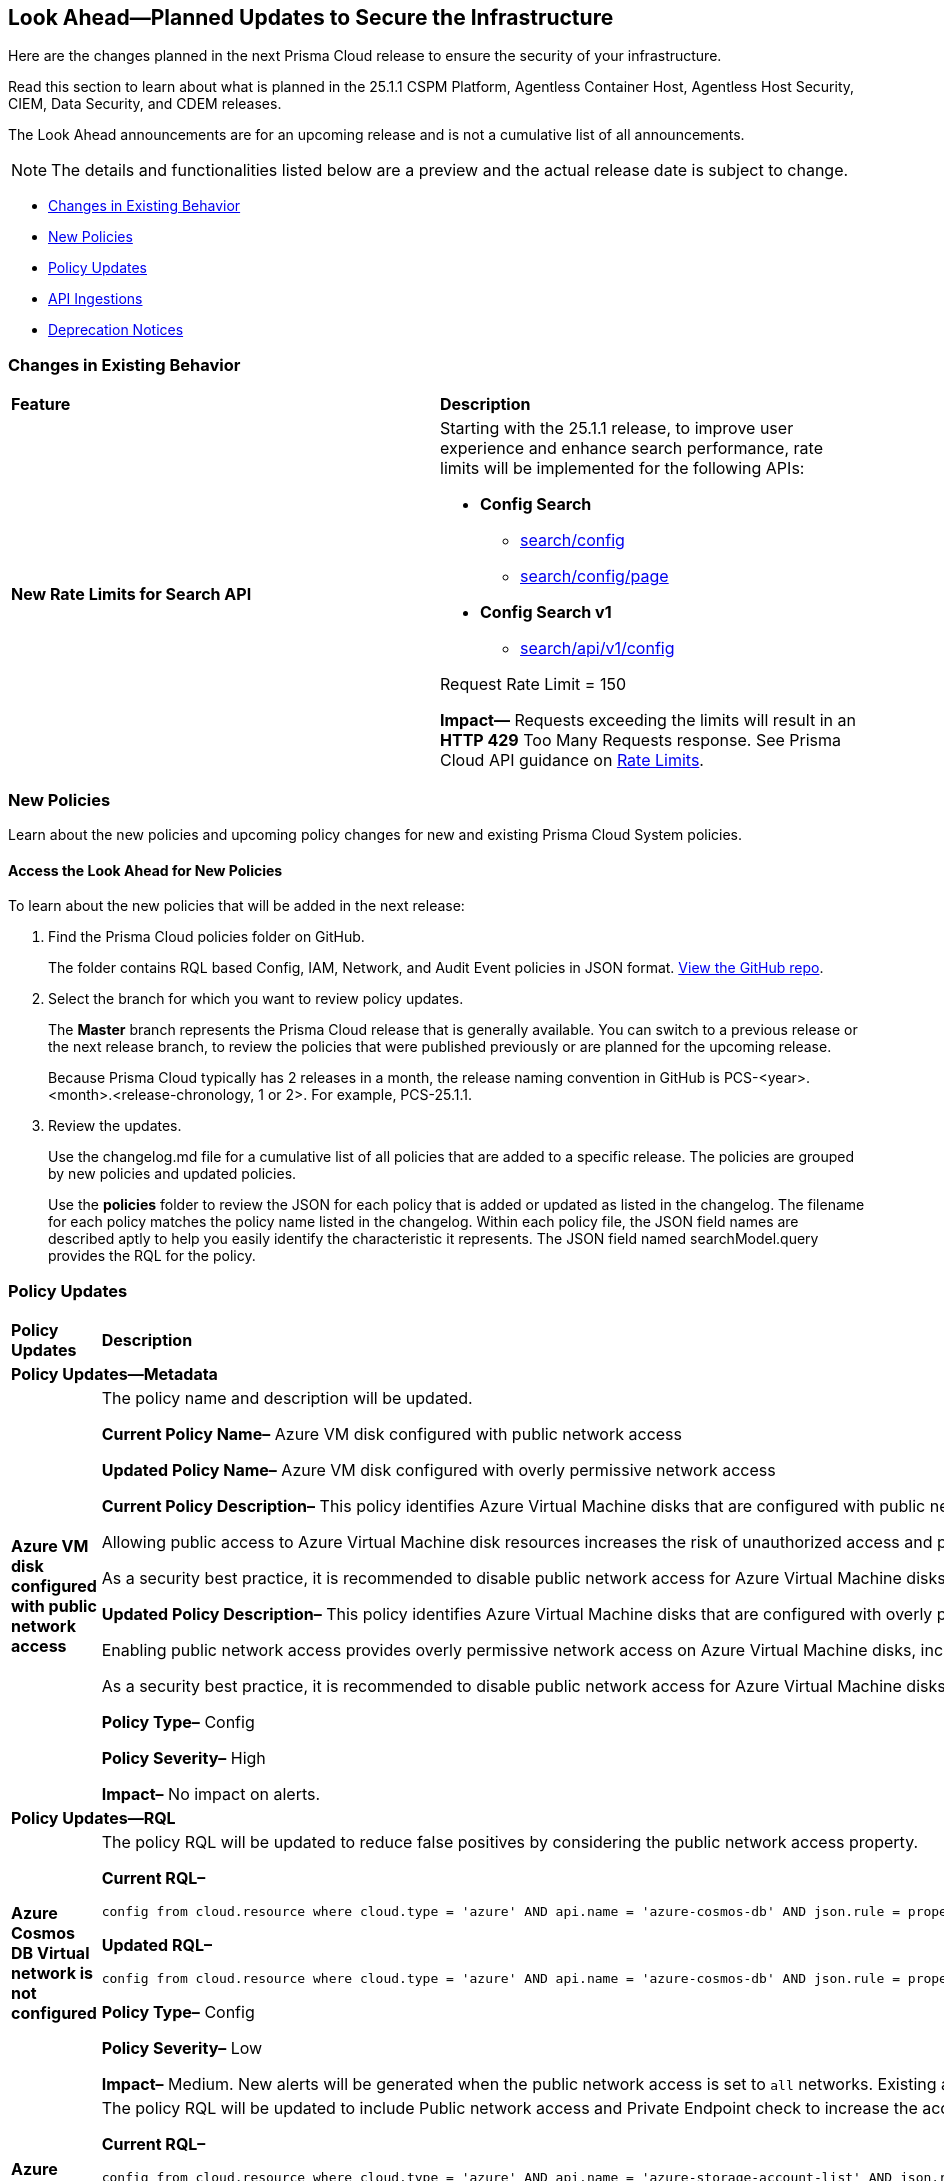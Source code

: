 [#ida01a4ab4-6a2c-429d-95be-86d8ac88a7b4]
== Look Ahead—Planned Updates to Secure the Infrastructure

Here are the changes planned in the next Prisma Cloud release to ensure the security of your infrastructure.

Read this section to learn about what is planned in the 25.1.1 CSPM Platform, Agentless Container Host, Agentless Host Security, CIEM, Data Security, and CDEM releases. 

The Look Ahead announcements are for an upcoming release and is not a cumulative list of all announcements.

[NOTE]
====
The details and functionalities listed below are a preview and the actual release date is subject to change.
====

//* <<announcement>>
* <<changes-in-existing-behavior>>
* <<new-policies>>
* <<policy-updates>>
//* <<iam-policy-update>>
//* <<new-compliance-benchmarks-and-updates>>
* <<api-ingestions>>
* <<deprecation-notices>>


[#changes-in-existing-behavior]
=== Changes in Existing Behavior

[cols="50%a,50%a"]
|===
|*Feature*
|*Description*

|*New Rate Limits for Search API*
//RLP-151274
// Updated the release date from 24.12.1 to 25.1.1. Please check with Ashwini before moving this blurb to current features.

|Starting with the 25.1.1 release, to improve user experience and enhance search performance, rate limits will be implemented for the following APIs:

* *Config Search*
** https://pan.dev/prisma-cloud/api/cspm/search-config/[search/config]
** https://pan.dev/prisma-cloud/api/cspm/search-config-page/[search/config/page]

* *Config Search v1*
** https://pan.dev/prisma-cloud/api/cspm/search-config-by-query/[search/api/v1/config]

Request Rate Limit = 150

*Impact—* Requests exceeding the limits will result in an *HTTP 429* Too Many Requests response. See Prisma Cloud API guidance on https://pan.dev/prisma-cloud/api/cspm/rate-limits/[Rate Limits].

|===


[#new-policies]
=== New Policies

Learn about the new policies and upcoming policy changes for new and existing Prisma Cloud System policies.

==== Access the Look Ahead for New Policies

To learn about the new policies that will be added in the next release:


. Find the Prisma Cloud policies folder on GitHub.
+
The folder contains RQL based Config, IAM, Network, and Audit Event policies in JSON format. https://github.com/PaloAltoNetworks/prisma-cloud-policies[View the GitHub repo].

. Select the branch for which you want to review policy updates.
+
The *Master* branch represents the Prisma Cloud release that is generally available. You can switch to a previous release or the next release branch, to review the policies that were published previously or are planned for the upcoming release.
+
Because Prisma Cloud typically has 2 releases in a month, the release naming convention in GitHub is PCS-<year>.<month>.<release-chronology, 1 or 2>. For example, PCS-25.1.1.

. Review the updates.
+
Use the changelog.md file for a cumulative list of all policies that are added to a specific release. The policies are grouped by new policies and updated policies.
+
Use the *policies* folder to review the JSON for each policy that is added or updated as listed in the changelog. The filename for each policy matches the policy name listed in the changelog. Within each policy file, the JSON field names are described aptly to help you easily identify the characteristic it represents. The JSON field named searchModel.query provides the RQL for the policy.


[#policy-updates]
=== Policy Updates

[cols="35%a,65%a"]
|===
|*Policy Updates*
|*Description*

2+|*Policy Updates—Metadata*

|*Azure VM disk configured with public network access*
//RLP-153728

|The policy name and description will be updated.

*Current Policy Name–* Azure VM disk configured with public network access

*Updated Policy Name–* Azure VM disk configured with overly permissive network access

*Current Policy Description–* This policy identifies Azure Virtual Machine disks that are configured with public network access.

Allowing public access to Azure Virtual Machine disk resources increases the risk of unauthorized access and potential security breaches. Public network access exposes sensitive data to external threats, which attackers could exploit to compromise VM disks. Disabling public access and using Azure Private Link reduces exposure, ensuring only trusted networks have access and enhancing the security of your Azure environment by minimizing the risk of data leaks and breaches.

As a security best practice, it is recommended to disable public network access for Azure Virtual Machine disks.

*Updated Policy Description–* This policy identifies Azure Virtual Machine disks that are configured with overly permissive network access.

Enabling public network access provides overly permissive network access on Azure Virtual Machine disks, increasing the risk of unauthorized access and potential security breaches. Public network access exposes sensitive data to external threats, which attackers could exploit to compromise VM disks. Disabling public access and using Azure Private Link reduces exposure, ensuring only trusted networks have access and enhancing the security of your Azure environment by minimizing the risk of data leaks and breaches. 

As a security best practice, it is recommended to disable public network access for Azure Virtual Machine disks. 

*Policy Type–* Config

*Policy Severity–* High

*Impact–* No impact on alerts.

2+|*Policy Updates—RQL*

|*Azure Cosmos DB Virtual network is not configured*
//RLP-153625

|The policy RQL will be updated to reduce false positives by considering the public network access property. 

*Current RQL–* 
----
config from cloud.resource where cloud.type = 'azure' AND api.name = 'azure-cosmos-db' AND json.rule = properties.provisioningState equals Succeeded and properties.virtualNetworkRules[*] does not exist
----

*Updated RQL–*
----
config from cloud.resource where cloud.type = 'azure' AND api.name = 'azure-cosmos-db' AND json.rule = properties.provisioningState equals Succeeded AND properties.publicNetworkAccess equal ignore case Enabled AND properties.virtualNetworkRules[*] is empty
----

*Policy Type–* Config

*Policy Severity–* Low

*Impact–* Medium. New alerts will be generated when the public network access is set to `all` networks. Existing alerts where the public network access is not set to `all` networks will be resolved.

|*Azure storage account has a blob container with public access*
//RLP-153630
|The policy RQL will be updated to include Public network access and Private Endpoint check to increase the accuracy of RQL results.

*Current RQL–* 
----
config from cloud.resource where cloud.type = 'azure' AND api.name = 'azure-storage-account-list' AND json.rule = totalPublicContainers > 0 and (properties.allowBlobPublicAccess is true or properties.allowBlobPublicAccess does not exist)
----

*Updated RQL–*
----
config from cloud.resource where cloud.type = 'azure' AND api.name = 'azure-storage-account-list' AND json.rule = totalPublicContainers > 0 and (properties.allowBlobPublicAccess is true or properties.allowBlobPublicAccess does not exist) and properties.publicNetworkAccess equal ignore case Enabled and networkRuleSet.virtualNetworkRules is empty and (properties.privateEndpointConnections is empty or properties.privateEndpointConnections does not exist)
----

*Policy Type–* Config

*Policy Severity–* High

*Impact–* Medium. Existing alerts will be resolved as `Policy_Updated`.

|*Azure Storage account container storing activity logs is publicly accessible*
//RLP-153630

|The policy RQL will be updated to include Public network access and Private Endpoint check to increase the accuracy of RQL results.  

*Current RQL–* 
----
config from cloud.resource where api.name = 'azure-storage-account-list' AND json.rule= publicContainersList[*] contains insights-operational-logs and (properties.allowBlobPublicAccess is true or properties.allowBlobPublicAccess does not exist) as X; config from cloud.resource where api.name = 'azure-monitor-log-profiles-list' as Y; filter'$.X.id contains $.Y.properties.storageAccountId'; show X;
----

*Updated RQL–*
----
config from cloud.resource where api.name = 'azure-storage-account-list' AND json.rule= 'publicContainersList[*] contains insights-operational-logs and (totalPublicContainers > 0 and (properties.allowBlobPublicAccess is true or properties.allowBlobPublicAccess does not exist) and properties.publicNetworkAccess equal ignore case Enabled and networkRuleSet.virtualNetworkRules is empty and (properties.privateEndpointConnections is empty or properties.privateEndpointConnections does not exist))' as X; config from cloud.resource where api.name = 'azure-monitor-log-profiles-list' as Y; filter '$.X.id contains $.Y.properties.storageAccountId'; show X; 
----

*Policy Type–* Config

*Policy Severity–* Low

*Impact–* Medium. Existing alerts will be resolved as `Policy_Updated`.

|*Azure Storage Account storing Machine Learning workspace high business impact data is publicly accessible*
//RLP-153630

|The policy RQL will be updated to include Public network access and Private Endpoint check to increase the accuracy of RQL results.  

*Current RQL–* 
----
config from cloud.resource where api.name = 'azure-machine-learning-workspace' AND json.rule = 'properties.provisioningState equal ignore case Succeeded and properties.hbiWorkspace is true and properties.storageAccount exists' as X; config from cloud.resource where api.name = 'azure-storage-account-list' AND json.rule = 'totalPublicContainers > 0 and (properties.allowBlobPublicAccess is true or properties.allowBlobPublicAccess does not exist)' as Y; filter '$.X.properties.storageAccount contains $.Y.id'; show Y;
----

*Updated RQL–*
----
config from cloud.resource where api.name = 'azure-machine-learning-workspace' AND json.rule = 'properties.provisioningState equal ignore case Succeeded and properties.hbiWorkspace is true and properties.storageAccount exists' as X; config from cloud.resource where api.name = 'azure-storage-account-list' AND json.rule = 'totalPublicContainers > 0 and (properties.allowBlobPublicAccess is true or properties.allowBlobPublicAccess does not exist) and properties.publicNetworkAccess equal ignore case Enabled and networkRuleSet.virtualNetworkRules is empty and (properties.privateEndpointConnections is empty or properties.privateEndpointConnections does not exist)' as Y; filter '$.X.properties.storageAccount contains $.Y.id'; show Y; 
----

*Policy Type–* Config

*Policy Severity–* High

*Impact–* Medium. Existing alerts will be resolved as `Policy_Updated`.

|*Azure Storage Account storing Cognitive service diagnostic logs is publicly accessible*
//RLP-153630

|The policy RQL will be updated to include Public network access and Private Endpoint check to increase the accuracy of RQL results.  

*Current RQL–* 
----
config from cloud.resource where api.name = 'azure-cognitive-services-account-diagnostic-settings' AND json.rule = (properties.logs[?any(enabled equal ignore case "true")] exists or properties.metrics[?any( enabled equal ignore case "true" )] exists) and properties.storageAccountId exists as X; config from cloud.resource where api.name = 'azure-storage-account-list' AND json.rule = 'totalPublicContainers > 0 and (properties.allowBlobPublicAccess is true or properties.allowBlobPublicAccess does not exist)' as Y; filter '$.X.properties.storageAccountId contains $.Y.id'; show Y;
----

*Updated RQL–*
----
config from cloud.resource where api.name = 'azure-cognitive-services-account-diagnostic-settings' AND json.rule = (properties.logs[?any(enabled equal ignore case "true")] exists or properties.metrics[?any( enabled equal ignore case "true" )] exists) and properties.storageAccountId exists as X; config from cloud.resource where api.name = 'azure-storage-account-list' AND json.rule = 'totalPublicContainers > 0 and (properties.allowBlobPublicAccess is true or properties.allowBlobPublicAccess does not exist) and properties.publicNetworkAccess equal ignore case Enabled and networkRuleSet.virtualNetworkRules is empty and (properties.privateEndpointConnections is empty or properties.privateEndpointConnections does not exist)' as Y; filter '$.X.properties.storageAccountId contains $.Y.id'; show Y;
----

*Policy Type–* Config

*Policy Severity–* Medium

*Impact–* Medium. Existing alerts will be resolved as `Policy_Updated`.

|*GCP VPC Flow logs for the subnet is set to Off*
//RLP-153624

|The policy RQL and recommendation steps will be updated to reduce false positives by excluding unsupported subnet purposes.

*Current RQL–* 
----
config from cloud.resource where cloud.type = 'gcp' AND api.name = 'gcloud-compute-networks-subnets-list' AND json.rule = purpose does not contain INTERNAL_HTTPS_LOAD_BALANCER and purpose does not contain REGIONAL_MANAGED_PROXY and (enableFlowLogs is false or enableFlowLogs does not exist)
----

*Updated RQL–*
----
config from cloud.resource where cloud.type = 'gcp' AND api.name = 'gcloud-compute-networks-subnets-list' AND json.rule = purpose does not contain INTERNAL_HTTPS_LOAD_BALANCER and purpose does not contain REGIONAL_MANAGED_PROXY and purpose does not contain GLOBAL_MANAGED_PROXY and purpose does not contain PRIVATE_SERVICE_CONNECT and (enableFlowLogs is false or enableFlowLogs does not exist)
----

*Policy Type–* Config

*Policy Severity–* Informational

*Impact–* Low. Existing alerts where subnets with purpose `GLOBAL_MANAGED_PROXY` and `PRIVATE_SERVICE_CONNECT` will be resolved.

|*GCP VPC Network subnets have Private Google access disabled*
//RLP-153623

|The policy RQL and recommendation steps will be updated to reduce false positives by excluding unsupported subnet purposes.

*Current RQL–* 
----
config from cloud.resource where cloud.type = 'gcp' AND api.name = 'gcloud-compute-networks-subnets-list' AND json.rule = purpose is not member of (REGIONAL_MANAGED_PROXY, PRIVATE_SERVICE_CONNECT) and (privateIpGoogleAccess does not exist or privateIpGoogleAccess is false)
----

*Updated RQL–*
----
config from cloud.resource where cloud.type = 'gcp' AND api.name = 'gcloud-compute-networks-subnets-list' AND json.rule = purpose is not member of (REGIONAL_MANAGED_PROXY, PRIVATE_SERVICE_CONNECT, GLOBAL_MANAGED_PROXY, PRIVATE_NAT) and (privateIpGoogleAccess does not exist or privateIpGoogleAccess is false)
----

*Policy Type–* Config

*Policy Severity–* Low

*Impact–* Low. Existing alerts related to `GLOBAL_MANAGED_PROXY` and `PRIVATE_NAT` purposes will be resolved.

|===

//[#iam-policy-update]
//=== IAM Policy Update

[#api-ingestions]
=== API Ingestions

[cols="50%a,50%a"]
|===
|*Service*
|*API Details*

|tt:[Update] *Amazon CodePipeline*
//RLP-153691
|*aws-code-pipeline-pipeline*

The resource JSON for the API has been updated to include new fields:

* `stages`
* `Deploy`
* `Source`
* `Build`

|*Amazon Cognito*
//RLP-152946
|*aws-cognito-user-pool-group*

Additional permissions needed:

* `cognito-idp:ListUserPools`
* `cognito-idp:ListGroups`
* `cognito-idp:GetGroup`

The Security Audit role only includes the `cognito-idp:ListUserPools` and `cognito-idp:ListGroups` permissions.

You must manually update the `cognito-idp:GetGroup` permission in the CFT template and enable it.


|*AWS Directory Service*
//RLP-153814
|*aws-ds-directory-trust*

Additional permission needed:

* `ds:DescribeTrusts`

The Security Audit role does not include the above permission. You must manually update the CFT template to enable it.


|*Amazon EC2*
//RLP-153463
|*aws-ec2-spot-fleet-request*

Additional permission needed:

* `ec2:DescribeSpotFleetRequests`

The Security Audit role includes the permission.

|tt:[Update] *Amazon EC2*
//RLP-153817

|*aws-ec2-describe-images*

The resource JSON for this API includes the `deprecationTime` field.


|*Amazon ElastiCache*
//RLP-152949
|*aws-elasticache-serverless-cache*

Additional permissions needed:

* `elasticache:DescribeServerlessCaches`
* `elasticache:ListTagsForResource`

The Security Audit role includes the permissions.

|*Amazon Elasticsearch Service*
//RLP-153323
|*aws-es-batch-get-collection*

Additional permissions needed:

* `aoss:ListCollections`
* `aoss:BatchGetCollection`
* `aoss:ListTagsForResource`

The Security Audit role includes the permissions.

|*Amazon Elasticsearch Service*
//RLP-153320
|*aws-es-security-config*

Additional permission needed:

* `aoss:ListSecurityConfigs`

The Security Audit role includes the permission.

|*Amazon Fraud Detector*
//RLP-153298
|*aws-fraud-detector-entity-type*

Additional permissions needed:

* `frauddetector:GetEntityTypes`
* `frauddetector:ListTagsForResource`

The Security Audit role does not include the above permissions. You must manually update the CFT template to enable them.

|*Amazon Fraud Detector*
//RLP-152954
|*aws-fraud-detector-label*

Additional permissions needed:

* `frauddetector:GetLabels`
* `frauddetector:ListTagsForResource`

The Security Audit role does not include the above permissions. You must manually update the CFT template to enable them.

|*Amazon Fraud Detector*
//RLP-152945
|*aws-fraud-detector-variable*

Additional permission needed:

* `frauddetector:GetVariables`

The Security Audit role does not include the above permission. You must manually update the CFT template to enable it.

|*AWS Global Accelerator*
//RLP-153286
|*aws-global-accelerator-endpoint-group*

Additional permissions needed:

* `globalaccelerator:ListAccelerators`
* `globalaccelerator:ListListeners`
* `globalaccelerator:DescribeListener`
* `globalaccelerator:ListEndpointGroups`
* `globalaccelerator:DescribeEndpointGroup`

The Security Audit role includes the permissions.

|*AWS Global Accelerator*
//RLP-153284
|*aws-global-accelerator-listener*

Additional permissions needed:

* `globalaccelerator:ListAccelerators`
* `globalaccelerator:ListListeners`
* `globalaccelerator:DescribeListener`

The Security Audit role includes the permissions.


|*AWS Glue*
//RLP-153177
|*aws-glue-dev-endpoint*

Additional permission needed:

* `glue:GetDevEndpoints`

The Security Audit role includes the permission.

|*AWS IAM*
//RLP-153314
|*aws-iam-service-specific-credential*

Additional permissions needed:

* `iam:ListUsers`
* `iam:ListServiceSpecificCredentials`

The Security Audit role includes the permissions.

|*Amazon Lightsail*
//RLP-153464
|*aws-lightsail-container-service*

Additional permission needed:

* `lightsail:GetContainerServices`

The Security Audit role includes the permission.

|*Amazon Lightsail*
//RLP-152947
|*aws-lightsail-key-pair*

Additional permission needed:

* `lightsail:GetKeyPairs`

The Security Audit role does not include the above permission. You must manually update the CFT template to enable it.


|*Amazon MSK*
//RLP-153302
|*aws-msk-configuration*

Additional permissions needed:

* `kafka:ListConfigurations`
* `kafka:DescribeConfiguration`

The Security Audit role includes the permissions.

|*AWS Network Manager*
//RLP-153465
|*aws-network-manager-global-network-device*

Additional permissions needed:

* `networkmanager:DescribeGlobalNetworks`
* `networkmanager:GetDevices`

The Security Audit role only includes the `networkmanager:DescribeGlobalNetworks` permission.

You must manually update the `networkmanager:GetDevices` permission in the CFT template and enable it.

|*Amazon Personalize*
//RLP-153305
|*aws-personalize-dataset-import-job*

Additional permission needed:

* `personalize:ListDatasetImportJobs`

The Security Audit role does not include the above permission. You must manually update the CFT template to enable it.


|*Amazon Recycle Bin*
//RLP-153461
|*aws-recycle-bin-ami-rule*

Additional permissions needed:

* `rbin:ListRules`
* `rbin:GetRule`
* `rbin:ListTagsForResource`

The Security Audit role does not include the above permissions. You must manually update the CFT template to enable them.


|*Amazon SageMaker*
//RLP-153466
|*aws-sagemaker-studio-lifecycle-config*

Additional permissions needed:

* `sagemaker:ListStudioLifecycleConfigs`
* `sagemaker:DescribeStudioLifecycleConfig`

The Security Audit role includes the permissions.

|*Amazon SES*
//RLP-153304
|*aws-ses-template*

Additional permissions needed:

* `ses:ListTemplates`
* `ses:GetTemplate`

The Security Audit role does not include the above permissions. You must manually update the CFT template to enable them.

|tt:[Update] *AWS Step Functions*
//RLP-153816

|*aws-step-functions-statemachine*

The resource JSON for this API includes the `definition` field.


|*Amazon Translate*
//RLP-153288
|*aws-translate-text-translation-job*

Additional permissions needed:

* `translate:ListTextTranslationJobs`
* `translate:DescribeTextTranslationJob`

The Security Audit role only includes `translate:ListTextTranslationJobs` permission.

You must manually include `translate:DescribeTextTranslationJob` permission in the CFT template to enable it.


|*Amazon VPC Lattice*
//RLP-153467
|*aws-vpc-lattice-service-network*

Additional permissions needed:

* `vpc-lattice:ListServiceNetworks`
* `vpc-lattice:GetServiceNetwork`
* `vpc-lattice:TagResource`

The Security Audit role does not include the above permissions. You must manually update the CFT template to enable them.

|*AWS Glue DataBrew*
//RLP-153178
|*aws-glue-data-brew-project*

Additional permissions needed:

* `databrew:ListProjects`
* `databrew:DescribeProject`

The Security Audit role includes the permissions.

|*Azure Active Directory*
//RLP-153823
|*azure-active-directory-group-lifecycle-policies*

Additional permission needed:

* `Directory.Read.All`

The Reader role includes the permission.

|*Azure API Management Service*
//RLP-153821
|*azure-api-management-service-apis*

Additional permission needed:

* `Microsoft.ApiManagement/service/apis/read`

The Reader role includes the permission.


|*Azure App Service*
//RLP-153586
|*azure-app-service-web-apps-app-settings*

Additional permissions needed:

* `Microsoft.Web/sites/Read`
* `Microsoft.Web/sites/config/list/Action`

The Reader role includes the permissions.

|*Azure Database for PostgreSQL*
//RLP-153589
|*azure-postgresql-flexible-server-configurations*

Additional permissions needed:

* `Microsoft.DBforPostgreSQL/flexibleServers/read`
* `Microsoft.DBforPostgreSQL/flexibleServers/configurations/read`

The Reader role includes the permissions.

|*OCI Vaults*
//RLP-123337
|*oci-vault-key*

Additional permissions needed:

* `KEY_INSPECT`
* `KEY_READ`

You must update the Terraform template to enable the permissions.




|===


//[#new-compliance-benchmarks-and-updates]
//=== New Compliance Benchmarks and Updates

//[cols="50%a,50%a"]
//|===
//|*Compliance Benchmark*
//|*Description*

//|

//|

//|===


[#deprecation-notices]
=== Deprecation Notices

[cols="35%a,10%a,10%a,45%a"]
|===

|*Deprecated Endpoints or Parameters*
|*Deprecated Release*
|*Sunset Release*
|*Replacement Endpoints*



|tt:[*Audit Logs API*]
//RLP-151119

Starting from November 2024, you must transition to the new Audit Logs API. Prisma Cloud will provide a migration period of six months after which the https://pan.dev/prisma-cloud/api/cspm/rl-audit-logs/[current API] will be deprecated.

Once the deprecation period is over, you will have access to only the new API with pagination and filter support.

|24.11.1

|25.5.1

|https://pan.dev/prisma-cloud/api/cspm/get-audit-logs/[POST /audit/api/v1/log]



|tt:[*Prisma Cloud CSPM REST API for Compliance Posture*]

//RLP-120514, RLP-145823, Abinaya - They are not planning to sunset the APIs anytime soon and they want the sunset column to be left blank.

* https://pan.dev/prisma-cloud/api/cspm/get-compliance-posture/[get /compliance/posture]
* https://pan.dev/prisma-cloud/api/cspm/post-compliance-posture/[post /compliance/posture]
* https://pan.dev/prisma-cloud/api/cspm/get-compliance-posture-trend/[get /compliance/posture/trend]
* https://pan.dev/prisma-cloud/api/cspm/post-compliance-posture-trend/[post /compliance/posture/trend]
* https://pan.dev/prisma-cloud/api/cspm/get-compliance-posture-trend-for-standard/[get /compliance/posture/trend/{complianceId}]
* https://pan.dev/prisma-cloud/api/cspm/post-compliance-posture-trend-for-standard/[post /compliance/posture/trend/{complianceId}]
* https://pan.dev/prisma-cloud/api/cspm/get-compliance-posture-trend-for-requirement/[get /compliance/posture/trend/{complianceId}/{requirementId}]
* https://pan.dev/prisma-cloud/api/cspm/post-compliance-posture-trend-for-requirement/[post /compliance/posture/trend/{complianceId}/{requirementId}]
* https://pan.dev/prisma-cloud/api/cspm/get-compliance-posture-for-standard/[get /compliance/posture/{complianceId}]
* https://pan.dev/prisma-cloud/api/cspm/post-compliance-posture-for-standard/[post /compliance/posture/{complianceId}]
* https://pan.dev/prisma-cloud/api/cspm/get-compliance-posture-for-requirement/[get /compliance/posture/{complianceId}/{requirementId}]
* https://pan.dev/prisma-cloud/api/cspm/post-compliance-posture-for-requirement/[post /compliance/posture/{complianceId}/{requirementId}]

tt:[*Prisma Cloud CSPM REST API for Asset Explorer and Reports*]

* https://pan.dev/prisma-cloud/api/cspm/save-report/[post /report]
* https://pan.dev/prisma-cloud/api/cspm/get-resource-scan-info/[get /resource/scan_info]
* https://pan.dev/prisma-cloud/api/cspm/post-resource-scan-info/[post /resource/scan_info]

tt:[*Prisma Cloud CSPM REST API for Asset Inventory*]

* https://pan.dev/prisma-cloud/api/cspm/asset-inventory-v-2/[get /v2/inventory]
* https://pan.dev/prisma-cloud/api/cspm/post-method-for-asset-inventory-v-2/[post /v2/inventory]
* https://pan.dev/prisma-cloud/api/cspm/asset-inventory-trend-v-2/[get /v2/inventory/trend]
* https://pan.dev/prisma-cloud/api/cspm/post-method-asset-inventory-trend-v-2/[post /v2/inventory/trend]


|23.10.1

|NA

|tt:[*Prisma Cloud CSPM REST API for Compliance Posture*]

* https://pan.dev/prisma-cloud/api/cspm/get-compliance-posture-v-2/[get /v2/compliance/posture]
* https://pan.dev/prisma-cloud/api/cspm/post-compliance-posture-v-2/[post /v2/compliance/posture]
* https://pan.dev/prisma-cloud/api/cspm/get-compliance-posture-trend-v-2/[get /v2/compliance/posture/trend]
* https://pan.dev/prisma-cloud/api/cspm/post-compliance-posture-trend-v-2/[post /compliance/posture/trend]
* https://pan.dev/prisma-cloud/api/cspm/get-compliance-posture-trend-for-standard-v-2/[get /v2/compliance/posture/trend/{complianceId}]
* https://pan.dev/prisma-cloud/api/cspm/post-compliance-posture-trend-for-standard-v-2/[post /v2/compliance/posture/trend/{complianceId}]
* https://pan.dev/prisma-cloud/api/cspm/get-compliance-posture-trend-for-requirement-v-2/[get /v2/compliance/posture/trend/{complianceId}/{requirementId}]
* https://pan.dev/prisma-cloud/api/cspm/post-compliance-posture-trend-for-requirement-v-2/[post /v2/compliance/posture/trend/{complianceId}/{requirementId}]
* https://pan.dev/prisma-cloud/api/cspm/get-compliance-posture-for-standard-v-2/[get /v2/compliance/posture/{complianceId}]
* https://pan.dev/prisma-cloud/api/cspm/post-compliance-posture-for-standard-v-2/[post /v2/compliance/posture/{complianceId}]
* https://pan.dev/prisma-cloud/api/cspm/get-compliance-posture-for-requirement-v-2/[get /v2/compliance/posture/{complianceId}/{requirementId}]
* https://pan.dev/prisma-cloud/api/cspm/post-compliance-posture-for-requirement-v-2/[post /v2/compliance/posture/{complianceId}/{requirementId}]

tt:[*Prisma Cloud CSPM REST API for Asset Explorer and Reports*]

* https://pan.dev/prisma-cloud/api/cspm/save-report-v-2/[post /v2/report]
* https://pan.dev/prisma-cloud/api/cspm/get-resource-scan-info-v-2/[get /v2/resource/scan_info]
* https://pan.dev/prisma-cloud/api/cspm/post-resource-scan-info-v-2/[post /v2/resource/scan_info]

tt:[*Prisma Cloud CSPM REST API for Asset Inventory*]

* https://pan.dev/prisma-cloud/api/cspm/asset-inventory-v-3/[get /v3/inventory]
* https://pan.dev/prisma-cloud/api/cspm/post-method-for-asset-inventory-v-3/[post /v3/inventory]
* https://pan.dev/prisma-cloud/api/cspm/asset-inventory-trend-v-3/[get /v3/inventory/trend]
* https://pan.dev/prisma-cloud/api/cspm/post-method-asset-inventory-trend-v-3/[post /v3/inventory/trend]

|tt:[*Asset Explorer APIs*]
//RLP-139337
|24.8.1
|NA

|The `accountGroup` response parameter was introduced in error and is now deprecated for Get Asset - https://pan.dev/prisma-cloud/api/cspm/get-asset-details-by-id/[GET - uai/v1/asset] API endpoint.


|tt:[*Deprecation of End Timestamp in Config Search*]
//RLP-126583, suset release TBD
| - 
| - 
|The end timestamp in the date selector for Config Search will soon be deprecated after which it will be ignored for all existing RQLs. You will only need to choose a start timestamp without having to specify the end timestamp.

|tt:[*Prisma Cloud CSPM REST API for Alerts*]
//RLP-25031, RLP-25937

Some Alert API request parameters and response object properties are now deprecated.

Query parameter `risk.grade` is deprecated for the following requests:

*  `GET /alert`
*  `GET /v2/alert`
*  `GET /alert/policy` 

Request body parameter `risk.grade` is deprecated for the following requests:

*  `POST /alert`
*  `POST /v2/alert`
*  `POST /alert/policy`

Response object property `riskDetail` is deprecated for the following requests:

*  `GET /alert`
*  `POST /alert`
*  `GET /alert/policy`
*  `POST /alert/policy`
*  `GET /alert/{id}`
*  `GET /v2/alert`
*  `POST /v2/alert`

Response object property `risk.grade.options` is deprecated for the following request:

* `GET /filter/alert/suggest`

| -
| -
| NA

//tt:[*Change to Compliance Trendline and Deprecation of Compliance Filters*]
//RLP-126719, need to check if this notice can be moved to current features in 24.1.2
//- 
//- 
//To provide better performance, the *Compliance trendline* will start displaying data only from the past one year. Prisma Cloud will not retain the snapshots of data older than one year.
//The Compliance-related filters (*Compliance Requirement, Compliance Standard, and Compliance Section*) will not be available on Asset Inventory (*Inventory > Assets*).

|===